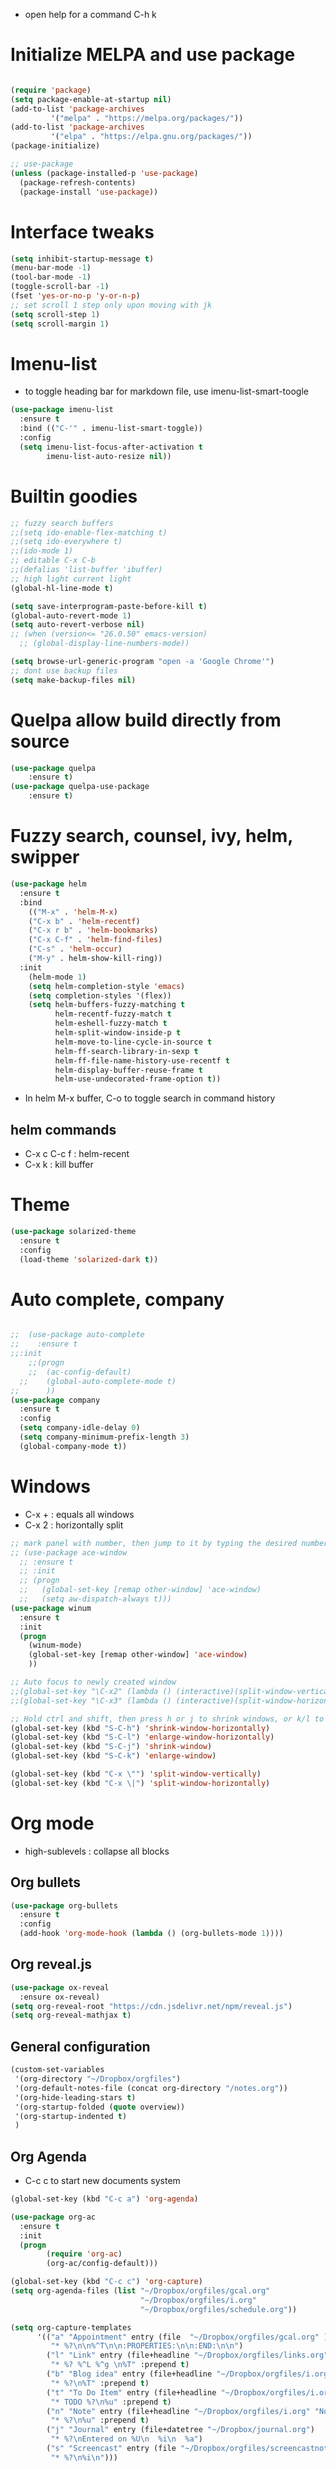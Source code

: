 #+STARTUP: overview
- open help for a command C-h k
* Initialize MELPA and use package

#+begin_src emacs-lisp

(require 'package)
(setq package-enable-at-startup nil)
(add-to-list 'package-archives
	     '("melpa" . "https://melpa.org/packages/"))
(add-to-list 'package-archives
	     '("elpa" . "https://elpa.gnu.org/packages/"))
(package-initialize)

;; use-package
(unless (package-installed-p 'use-package)
  (package-refresh-contents)
  (package-install 'use-package))
#+end_src

* Interface tweaks

#+begin_src emacs-lisp
  (setq inhibit-startup-message t)
  (menu-bar-mode -1)
  (tool-bar-mode -1)
  (toggle-scroll-bar -1)
  (fset 'yes-or-no-p 'y-or-n-p)
  ;; set scroll 1 step only upon moving with jk
  (setq scroll-step 1)
  (setq scroll-margin 1)
#+end_src
* Imenu-list
- to toggle heading bar for markdown file, use imenu-list-smart-toogle
#+begin_src emacs-lisp
(use-package imenu-list
  :ensure t
  :bind (("C-'" . imenu-list-smart-toggle))
  :config
  (setq imenu-list-focus-after-activation t
        imenu-list-auto-resize nil))
#+end_src
* Builtin goodies

#+begin_src emacs-lisp
  ;; fuzzy search buffers
  ;;(setq ido-enable-flex-matching t)
  ;;(setq ido-everywhere t)
  ;;(ido-mode 1)
  ;; editable C-x C-b
  ;;(defalias 'list-buffer 'ibuffer)
  ;; high light current light
  (global-hl-line-mode t)

  (setq save-interprogram-paste-before-kill t)
  (global-auto-revert-mode 1)
  (setq auto-revert-verbose nil)
  ;; (when (version<= "26.0.50" emacs-version)
    ;; (global-display-line-numbers-mode))

  (setq browse-url-generic-program "open -a 'Google Chrome'") 
  ;; dont use backup files 
  (setq make-backup-files nil)
#+end_src

* Quelpa allow build directly from source

#+begin_src emacs-lisp
    (use-package quelpa
        :ensure t)
    (use-package quelpa-use-package
        :ensure t)
#+end_src

* Fuzzy search, counsel, ivy, helm, swipper

#+begin_src emacs-lisp
  (use-package helm
    :ensure t
    :bind
      (("M-x" . 'helm-M-x)
      ("C-x b" . 'helm-recentf)
      ("C-x r b" . 'helm-bookmarks)
      ("C-x C-f" . 'helm-find-files)
      ("C-s" . 'helm-occur)
      ("M-y" . helm-show-kill-ring))
    :init
      (helm-mode 1)
      (setq helm-completion-style 'emacs)
      (setq completion-styles '(flex))
      (setq helm-buffers-fuzzy-matching t
            helm-recentf-fuzzy-match t
            helm-eshell-fuzzy-match t
            helm-split-window-inside-p t
            helm-move-to-line-cycle-in-source t
            helm-ff-search-library-in-sexp t
            helm-ff-file-name-history-use-recentf t
            helm-display-buffer-reuse-frame t
            helm-use-undecorated-frame-option t))
#+end_src

- In helm M-x buffer, C-o to toggle search in command history

#+RESULTS:

** helm commands
- C-x c C-c f : helm-recent
- C-x k : kill buffer

* Theme

#+begin_src emacs-lisp
  (use-package solarized-theme
    :ensure t
    :config
    (load-theme 'solarized-dark t))
#+end_src

* Auto complete, company

#+begin_src emacs-lisp

  ;;  (use-package auto-complete
  ;;    :ensure t
  ;;:init
      ;;(progn
      ;;  (ac-config-default)
    ;;    (global-auto-complete-mode t)
  ;;      ))
  (use-package company
    :ensure t
    :config
    (setq company-idle-delay 0)
    (setq company-minimum-prefix-length 3)
    (global-company-mode t))
#+end_src

* Windows
- C-x + : equals all windows
- C-x 2 : horizontally split
#+begin_src emacs-lisp
  ;; mark panel with number, then jump to it by typing the desired number
  ;; (use-package ace-window
    ;; :ensure t
    ;; :init
    ;; (progn
    ;;   (global-set-key [remap other-window] 'ace-window)
    ;;   (setq aw-dispatch-always t)))
  (use-package winum
    :ensure t
    :init
    (progn
      (winum-mode)
      (global-set-key [remap other-window] 'ace-window)
      ))

  ;; Auto focus to newly created window
  ;;(global-set-key "\C-x2" (lambda () (interactive)(split-window-vertically) (other-window 1)))
  ;;(global-set-key "\C-x3" (lambda () (interactive)(split-window-horizontally) (other-window 1)))

  ;; Hold ctrl and shift, then press h or j to shrink windows, or k/l to enlarge
  (global-set-key (kbd "S-C-h") 'shrink-window-horizontally)
  (global-set-key (kbd "S-C-l") 'enlarge-window-horizontally)
  (global-set-key (kbd "S-C-j") 'shrink-window)
  (global-set-key (kbd "S-C-k") 'enlarge-window)

  (global-set-key (kbd "C-x \"") 'split-window-vertically)
  (global-set-key (kbd "C-x \|") 'split-window-horizontally)
#+end_src

* Org mode

- high-sublevels : collapse all blocks

** Org bullets

#+begin_src emacs-lisp
  (use-package org-bullets
    :ensure t
    :config
    (add-hook 'org-mode-hook (lambda () (org-bullets-mode 1))))
#+end_src

** Org reveal.js

#+begin_src emacs-lisp
  (use-package ox-reveal
    :ensure ox-reveal)
  (setq org-reveal-root "https://cdn.jsdelivr.net/npm/reveal.js")
  (setq org-reveal-mathjax t)
#+end_src

** General configuration

#+begin_src emacs-lisp
  (custom-set-variables
   '(org-directory "~/Dropbox/orgfiles")
   '(org-default-notes-file (concat org-directory "/notes.org"))
   '(org-hide-leading-stars t)
   '(org-startup-folded (quote overview))
   '(org-startup-indented t)
   )
#+end_src

** Org Agenda

- C-c c to start new documents system

#+begin_src emacs-lisp
  (global-set-key (kbd "C-c a") 'org-agenda)

  (use-package org-ac
    :ensure t
    :init
    (progn
          (require 'org-ac)
          (org-ac/config-default)))

  (global-set-key (kbd "C-c c") 'org-capture)
  (setq org-agenda-files (list "~/Dropbox/orgfiles/gcal.org"
                               "~/Dropbox/orgfiles/i.org"
                               "~/Dropbox/orgfiles/schedule.org"))

  (setq org-capture-templates
        '(("a" "Appointment" entry (file  "~/Dropbox/orgfiles/gcal.org" )
           "* %?\n\n%^T\n\n:PROPERTIES:\n\n:END:\n\n")
          ("l" "Link" entry (file+headline "~/Dropbox/orgfiles/links.org" "Links")
           "* %? %^L %^g \n%T" :prepend t)
          ("b" "Blog idea" entry (file+headline "~/Dropbox/orgfiles/i.org" "Blog Topics:")
           "* %?\n%T" :prepend t)
          ("t" "To Do Item" entry (file+headline "~/Dropbox/orgfiles/i.org" "To Do")
           "* TODO %?\n%u" :prepend t)
          ("n" "Note" entry (file+headline "~/Dropbox/orgfiles/i.org" "Note space")
           "* %?\n%u" :prepend t)
          ("j" "Journal" entry (file+datetree "~/Dropbox/journal.org")
           "* %?\nEntered on %U\n  %i\n  %a")
          ("s" "Screencast" entry (file "~/Dropbox/orgfiles/screencastnotes.org")
           "* %?\n%i\n")))
#+end_src

* Markdown mode
- use markdown-toggle-markup-hiding to make it easier to view
#+begin_src emacs-lisp
(use-package markdown-mode
  :ensure t
  :mode ("README\\.md\\'" . gfm-mode)
  :init (setq markdown-command "multimarkdown"))
#+end_src

* Others

#+begin_src emacs-lisp
    (use-package try
      :ensure t)

    (use-package which-key
      :ensure t
      :config (which-key-mode))

    ;; flashing cursor
    ;; (use-package beacon
      ;; :ensure t
      ;; :config
      ;; (beacon-mode 1)
      ;; (setq beacon-color "#666600"))

      ;; ;;seems interfere with lsp mode
  ;;  (use-package hungry-delete
  ;;    :ensure t
  ;;    :config
  ;;    (global-hungry-delete-mode))

  ;;  (use-package aggressive-indent
  ;;    :ensure t
  ;;    :config
  ;;    (add-hook 'emacs-lisp-mode-hook #'aggressive-indent-mode)
  ;;    (global-aggressive-indent-mode 1))

#+end_src

* Expand region and iedit

  - use conjunction with expand-region to refactor  a word
  - use narrow-to-region to isolate a specific area to do refactor
  - use widen to get back to original file

#+begin_src emacs-lisp

  (use-package expand-region
    :ensure t
    :config
    (global-set-key (kbd "C-=") 'er/expand-region))

  (use-package iedit
    :ensure t)

#+end_src

* Flycheck

#+begin_src emacs-lisp
  (use-package flycheck
    :ensure t
    :init
    (global-flycheck-mode t))
#+end_src

* Avy navigate by searching for a letter on the screen and jump to it

#+begin_src emacs-lisp
  (use-package avy
    :ensure t
    :bind ("M-s" . avy-goto-char))
#+end_src

* Python

#+begin_src emacs-lisp
  ;; require virtualenv
  (use-package jedi
    :ensure t
    :init
    (add-hook 'python-mode-hook 'jedi:setup)
    (add-hook 'python-mode-hook 'jedi:ac-setup))
  (use-package elpy
    :ensure t
    :config
    (elpy-enable))
#+end_src

* Yasnippet

#+begin_src emacs-lisp
(use-package yasnippet
    :ensure t
    :init
    (progn
      (yas-global-mode 1)))
#+end_src

* Undo tree
#+begin_src emacs-lisp
  (use-package undo-tree
    :ensure t
    :init
    (global-undo-tree-mode))
#+end_src

* Load other files

#+begin_src emacs-lisp
  (defun load-if-exists (f)
    "load elisp file if exists and readable"
    (if (file-readable-p f)
	(load-file f)))

 (load-if-exists "~/Dropbox/mu4econfig.el")
#+end_src

* Web mode

#+begin_src emacs-lisp
  (use-package web-mode
    :ensure t
    :config
    (add-to-list 'auto-mode-alist '("\\.html?\\'" . web-mode))
    (setq web-mode-engines-alist '(("django" . "\\.html\\'")))
    (setq web-mode-ac-sources-alist '(("css" . (ac-source-css-property))
				      ("html" . (ac-source-words-in-buffer
						 ac-source-abbrev))))
    (setq web-mode-enable-auto-closing t))
#+end_src

* TRAMP allow ssh to server to edit file remotely
- C-x C-f /ssh:user@192.168.111.222
* Org Gcal

#+begin_src emacs-lisp
  (setq package-check-signature nil)

  (use-package org-gcal
    :ensure t
    :config
    (setq org-gcal-client-id "793694504600-1evj79ie8uofvmrd8n300n26gtjvold3.apps.googleusercontent.com"
          org-gcal-client-secret "om-dAQ_N10cUc0tfgedmuDun"
          org-gcal-file-alist '(("phuoctaitp@gmail.com" .  "~/Dropbox/orgfiles/gcal.org"))))

;;  (add-hook 'org-agenda-mode-hook (lambda () (org-gcal-sync) ))
 ;; (add-hook 'org-capture-after-finalaize-hook (lambda () (org-gcal-sync) ))
#+end_src

* Better shell

#+begin_src emacs-lisp
  (use-package better-shell
    :ensure t
    :bind (("C-'" . better-shell-shell)
           ("C-;" . better-shell-remote-open)))
#+end_src

* Lsp Mode

#+begin_src emacs-lisp
  (use-package hydra
    :ensure t)

  (use-package lsp-ui
    :ensure t)


  (use-package helm-lsp
    :ensure t)

  (use-package lsp-treemacs
    :ensure t)

  (use-package lsp-mode
    :ensure t
    :hook ((lsp-mode . lsp-enable-which-key-integration))
    :config (setq lsp-completion-enable-additional-text-edit nil))

  (use-package lsp-java
    :ensure t
    :config (add-hook 'java-mode-hook 'lsp))

  (use-package dap-mode
    :ensure t
    :after lsp-mode
    :hook (dap-stopped . (lambda (arg) (call-interactively #'dap-hydra)))
    :config
    (dap-mode 1)
    (require 'dap-ui)
    (dap-ui-mode 1)
    (require 'dap-lldb)
    (require 'dap-cpptools))

  (use-package dap-java
    :ensure nil)

  ;; (setq gc-cons-threshold (* 100 1024 1024)
        ;; read-process-output-max (* 1024 1024)
        ;; treemacs-space-between-root-nodes nil
        ;; company-idle-delay 0.0
        ;; company-minimum-prefix-length 1
        ;; lsp-idle-delay 0.1
        ;; lsp-headerline-breadcrumb-enable t)

  (add-hook 'c-mode-hook 'lsp)
  (add-hook 'cpp-mode-hook 'lsp)
#+end_src

- C-x c i : helm-mini show list of functions, field, macros, etc
- ,lo : helm-lsp-workspace-symbol: show list of symbols in workspace, including the include header files
- C-c p h : open projectile
- C-c p f : open project files
- lsp-treemacs-java-deps-list to show dependencies
- lsp-treemacs-java-deps-refresh to refresh dependencies
- ,lc : code action 
- ,le : lsp-treemacs-error-list 

* Projectile

#+begin_src emacs-lisp
  (use-package projectile
    :ensure t
    :init
    (progn
      (projectile-global-mode)
      (global-set-key (kbd "C-c p") 'projectile-command-map)))

  (use-package helm-projectile
    :ensure t
    :init
    (progn
      (global-set-key (kbd "C-c p f") 'helm-projectile-find-file)
      (global-set-key (kbd "C-c p h") 'helm-projectile)
      (global-set-key (kbd "C-c p p") 'helm-projectile-switch-project)))
#+end_src

* Evil mode

#+begin_src emacs-lisp
  (use-package evil
    :ensure t
    :init
    (setq evil-want-keybinding nil)
    (setq evil-want-C-u-scroll t)
    :config
    (evil-mode 1))

  (use-package key-chord
    :ensure t
    :init
    (key-chord-mode 1)
    (key-chord-define evil-insert-state-map ",," 'evil-normal-state)
    (key-chord-define evil-normal-state-map "qq" 'delete-window))

    ;; swap : to ;
  (define-key evil-motion-state-map ";" #'evil-ex)
  (define-key evil-motion-state-map ":" #'evil-repeat-find-char)

  (use-package evil-leader
    :ensure t)
  (global-evil-leader-mode)
  (evil-leader/set-leader ",")
  (evil-leader/set-key
    "p" 'clipboard-yank
    "y" 'clipboard-kill-ring-save
    "m" 'helm-recentf
    "z" 'helm-buffers-list
    "w" 'save-buffer
    "k" 'kill-buffer
    "q" 'save-buffers-kill-terminal
    "g" 'helm-M-x
    "e" 'mu4e
    "ci" 'evilnc-comment-or-uncomment-lines
    "SPC" 'evil-search-highlight-persist-remove-all
    "s" 'avy-goto-char
    "o" 'helm-imenu
    "ln" 'flycheck-next-error
    "lj" 'lsp-find-definition
    "lo" 'helm-lsp-workspace-symbol
    "lp" 'helm-projectile-switch-project
    "lf" 'helm-projectile-find-file
    "lc" 'helm-lsp-code-actions
    "lr" 'lsp-rename
    "le" 'lsp-treemacs-errors-list
    "nt" 'treemacs
    "nf" 'treemacs-select-window
    "nc" 'treemacs-display-current-project-exclusively
    "nr" 'treemacs-refresh
    )

  ;; additional vim key stroke collection
  (use-package evil-collection
    :after evil
    :ensure t
    :init
    (evil-collection-init))

  (use-package evil-nerd-commenter
    :ensure t)

  (use-package powerline-evil
    :ensure t)

  (use-package evil-search-highlight-persist
    :ensure t
    :init
    (global-evil-search-highlight-persist t))
  (use-package treemacs-evil
    :ensure t)
  (use-package treemacs-projectile
    :ensure t)
#+end_src

* Evil org mode

#+begin_src emacs-lisp
  (use-package evil-org
    :ensure t
    :after org
    :config
      (add-hook 'org-mode-hook 'evil-org-mode)
      (add-hook 'evil-org-mode-hook
      (lambda ()
        (evil-org-set-key-theme)))
      (require 'evil-org-agenda)
      (evil-org-agenda-set-keys))
#+end_src

* Powerline

#+begin_src emacs-lisp
  (use-package powerline
    :ensure t
    :init
    (setq powerline-default-separator 'curve
          powerline-default-separator-dir (quote (left . right))
          powerline-height 28
          powerline-display-buffer-size nil
          powerline-display-hud nil
          powerline-display-mule-info nil
          powerline-gui-use-vcs-glyph t
          powerline-inactive1 '((t (:background "grey11" :foreground "#c5c8c6")))
          powerline-inactive2 '((t (:background "grey20" :foreground "#c5c8c6")))))
  (powerline-evil-vim-theme)
#+end_src

* Mail
#+begin_src emacs-lisp
#+end_src

* Magit
#+begin_src emacs-lisp
  (use-package magit
    :ensure t)
#+end_src

* CMake

#+begin_src emacs-lisp
  (use-package cmake-mode
    :ensure t)
#+end_src

* Command log mode

#+begin_src emacs-lisp 
  (use-package command-log-mode
    :ensure t)
#+end_src

* Server

#+begin_src emacs-lisp
  ;; fontify code in code blocks
  (setq org-src-fontify-natively t)
  ;; org-mode block, solarized base0: 839496 as background
  (set-face-attribute 'org-block-begin-line nil :underline nil :overline nil :foreground "#008ED1" :background "#002B36")
  (set-face-attribute 'org-block-end-line nil :underline nil :overline nil :foreground "#008ED1" :background "#002B36")
  (set-face-attribute 'hl-line nil :underline nil :overline nil :background nil)
  (set-frame-font "Fira Code 13" nil t)
  (set-face-attribute 'helm-selection nil :foreground nil :underline nil)
  (set-face-attribute 'helm-match nil :foreground "#268bd2" :underline nil)
  (set-face-attribute 'helm-source-header nil :foreground "#2aa198" :background nil :underline nil)
  (let* ((variable-tuple
          (cond ((x-list-fonts "ETbb")         '(:font "ETbb"))
                ((x-list-fonts "Source Sans Pro") '(:font "Source Sans Pro"))
                ((x-list-fonts "Lucida Grande")   '(:font "Lucida Grande"))
                ((x-list-fonts "Verdana")         '(:font "Verdana"))
                ((x-family-fonts "Sans Serif")    '(:family "Sans Serif"))
                (nil (warn "Cannot find a Sans Serif Font.  Install Source Sans Pro."))))
         (base-font-color     (face-foreground 'default nil 'default))
         (headline           `(:inherit default :weight bold :foreground ,base-font-color)))

    (custom-theme-set-faces
     'user
     `(org-level-8 ((t (,@headline ,@variable-tuple))))
     `(org-level-7 ((t (,@headline ,@variable-tuple))))
     `(org-level-6 ((t (,@headline ,@variable-tuple))))
     `(org-level-5 ((t (,@headline ,@variable-tuple))))
     `(org-level-4 ((t (,@headline ,@variable-tuple :height 1.1))))
     `(org-level-3 ((t (,@headline ,@variable-tuple :height 1.25))))
     `(org-level-2 ((t (,@headline ,@variable-tuple :height 1.5))))
     `(org-level-1 ((t (,@headline ,@variable-tuple :height 1.75))))
     `(org-document-title ((t (,@headline ,@variable-tuple :height 2.0 :underline nil))))))
  (font-lock-add-keywords 'org-mode
                          '(("^ *\\([-]\\) "
                             (0 (prog1 () (compose-region (match-beginning 1) (match-end 1) "•"))))))
  (custom-theme-set-faces
   'user
   '(org-block ((t (:inherit fixed-pitch :background "#073642"))))
   '(org-code ((t (:inherit (shadow fixed-pitch)))))
   '(org-document-info ((t (:foreground "dark orange"))))
   '(org-document-info-keyword ((t (:inherit (shadow fixed-pitch)))))
   '(org-indent ((t (:inherit (org-hide fixed-pitch)))))
   '(org-link ((t (:foreground "royal blue" :underline t))))
   '(org-meta-line ((t (:inherit (font-lock-comment-face fixed-pitch)))))
   '(org-property-value ((t (:inherit fixed-pitch))) t)
   '(org-special-keyword ((t (:inherit (font-lock-comment-face fixed-pitch)))))
   '(org-table ((t (:inherit fixed-pitch :foreground "#83a598"))))
   '(org-tag ((t (:inherit (shadow fixed-pitch) :weight bold :height 0.8))))
   '(org-verbatim ((t (:inherit (shadow fixed-pitch))))))
  (custom-theme-set-faces
   'user
   '(variable-pitch ((t (:family "ETbb" :height 150 :weight thin))))
   '(fixed-pitch ((t ( :family "Fira Code" :height 130)))))
  (add-hook 'org-mode-hook 'variable-pitch-mode)
#+end_src
